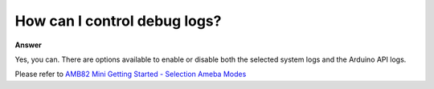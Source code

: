 .. tags:: multimedia, neural network, log system, amb82-mini

How can I control debug logs?
===============================

**Answer**

Yes, you can. There are options available to enable or disable both the selected system logs and the Arduino API logs.

Please refer to `AMB82 Mini Getting Started - Selection Ameba Modes <https://ameba-doc-arduino-sdk.readthedocs-hosted.com/en/latest/ameba_pro2/amb82-mini/Getting_Started/Getting%20Started%20with%20Ameba.html#step-1-selection-ameba-modes>`_